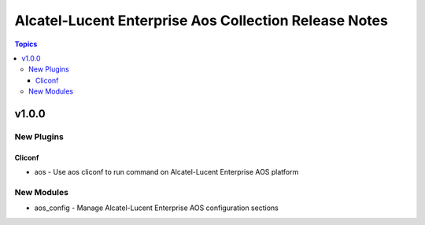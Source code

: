 ===================================
Alcatel-Lucent Enterprise Aos Collection Release Notes
===================================

.. contents:: Topics


v1.0.0
======

New Plugins
-----------

Cliconf
~~~~~~~

- aos - Use aos cliconf to run command on Alcatel-Lucent Enterprise AOS platform

New Modules
-----------

- aos_config - Manage Alcatel-Lucent Enterprise AOS configuration sections
